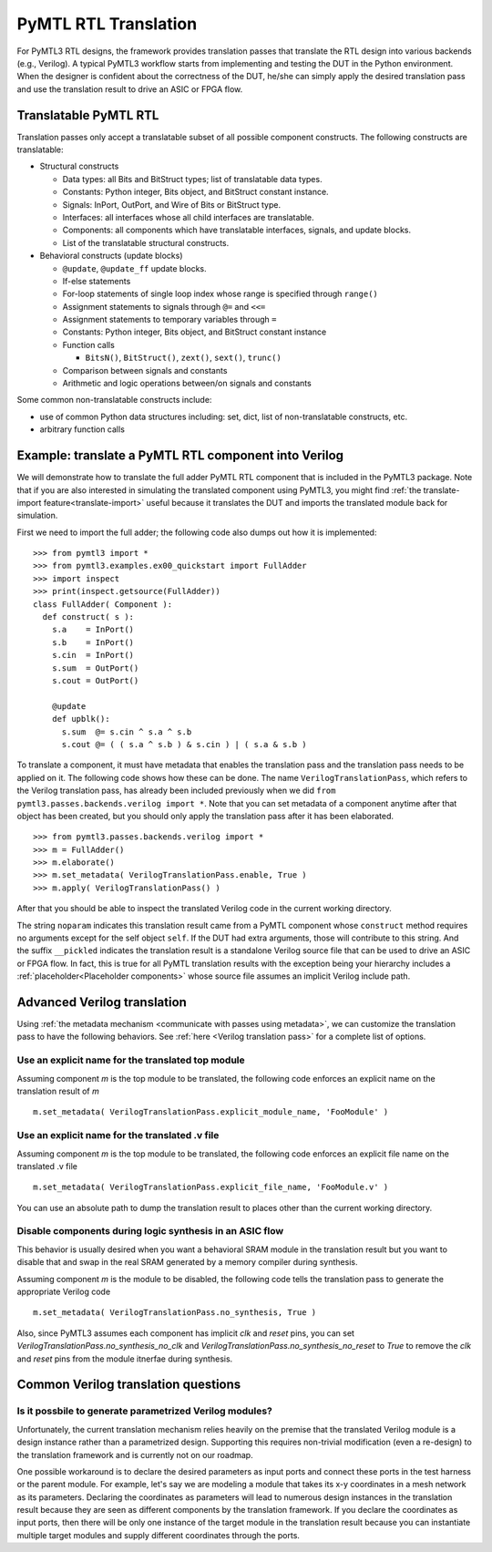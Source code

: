 PyMTL RTL Translation
=====================

For PyMTL3 RTL designs, the framework provides translation passes that
translate the RTL design into various backends (e.g., Verilog). A typical
PyMTL3 workflow starts from implementing and testing the DUT in the
Python environment. When the designer is confident about the correctness
of the DUT, he/she can simply apply the desired translation pass and use
the translation result to drive an ASIC or FPGA flow.

Translatable PyMTL RTL
----------------------

Translation passes only accept a translatable subset of all possible component
constructs. The following constructs are translatable:

- Structural constructs

  - Data types: all Bits and BitStruct types; list of translatable data types.
  - Constants: Python integer, Bits object, and BitStruct constant instance.
  - Signals: InPort, OutPort, and Wire of Bits or BitStruct type.
  - Interfaces: all interfaces whose all child interfaces are translatable.
  - Components: all components which have translatable interfaces, signals, and update blocks.
  - List of the translatable structural constructs.

- Behavioral constructs (update blocks)

  - ``@update``, ``@update_ff`` update blocks.
  - If-else statements
  - For-loop statements of single loop index whose range is specified through ``range()``
  - Assignment statements to signals through ``@=`` and ``<<=``
  - Assignment statements to temporary variables through ``=``

  - Constants: Python integer, Bits object, and BitStruct constant instance
  - Function calls

    - ``BitsN()``, ``BitStruct()``, ``zext()``, ``sext()``, ``trunc()``
  - Comparison between signals and constants
  - Arithmetic and logic operations between/on signals and constants

Some common non-translatable constructs include:

- use of common Python data structures including: set, dict, list of non-translatable constructs, etc.
- arbitrary function calls

Example: translate a PyMTL RTL component into Verilog
-----------------------------------------------------

We will demonstrate how to translate the full adder PyMTL RTL component that is included
in the PyMTL3 package. Note that if you are also interested in simulating the translated
component using PyMTL3, you might find :ref:`the translate-import feature<translate-import>`
useful because it translates the DUT and imports the translated module back for simulation.

First we need to import the full adder; the following code also dumps out how it is
implemented:

.. highlight:: python

::

    >>> from pymtl3 import *
    >>> from pymtl3.examples.ex00_quickstart import FullAdder
    >>> import inspect
    >>> print(inspect.getsource(FullAdder))
    class FullAdder( Component ):
      def construct( s ):
        s.a    = InPort()
        s.b    = InPort()
        s.cin  = InPort()
        s.sum  = OutPort()
        s.cout = OutPort()

        @update
        def upblk():
          s.sum  @= s.cin ^ s.a ^ s.b
          s.cout @= ( ( s.a ^ s.b ) & s.cin ) | ( s.a & s.b )

To translate a component, it must have metadata that enables the
translation pass and the translation pass needs to be applied on it. The following code
shows how these can be done. The name ``VerilogTranslationPass``, which refers to the Verilog
translation pass, has already been included previously when we did
``from pymtl3.passes.backends.verilog import *``. Note that you can set metadata of a component anytime after
that object has been created, but you should only apply the translation pass after it
has been elaborated.

.. highlight:: python

::

    >>> from pymtl3.passes.backends.verilog import *
    >>> m = FullAdder()
    >>> m.elaborate()
    >>> m.set_metadata( VerilogTranslationPass.enable, True )
    >>> m.apply( VerilogTranslationPass() )

After that you should be able to inspect the translated Verilog code in the current
working directory.

.. prompt:: bash $

    less FullAdder_noparam__pickled.v

The string ``noparam`` indicates this translation result came from
a PyMTL component whose ``construct`` method requires no arguments except for the self
object ``self``. If the DUT had extra arguments, those will contribute to this string.
And the suffix ``__pickled`` indicates the translation result is a standalone Verilog
source file that can be used to drive an ASIC or FPGA flow. In fact, this is true for
all PyMTL translation results with the exception being your hierarchy includes a
:ref:`placeholder<Placeholder components>` whose source file assumes an implicit
Verilog include path.

Advanced Verilog translation
----------------------------

Using :ref:`the metadata mechanism <communicate with passes using metadata>`, we can
customize the translation pass to have the following behaviors. See 
:ref:`here <Verilog translation pass>` for a complete list of options.

Use an explicit name for the translated top module
^^^^^^^^^^^^^^^^^^^^^^^^^^^^^^^^^^^^^^^^^^^^^^^^^^

Assuming component `m` is the top module to be translated, the following code
enforces an explicit name on the translation result of `m`

.. highlight:: python

::

    m.set_metadata( VerilogTranslationPass.explicit_module_name, 'FooModule' )

Use an explicit name for the translated .v file
^^^^^^^^^^^^^^^^^^^^^^^^^^^^^^^^^^^^^^^^^^^^^^^

Assuming component `m` is the top module to be translated, the following code
enforces an explicit file name on the translated .v file

.. highlight:: python

::

    m.set_metadata( VerilogTranslationPass.explicit_file_name, 'FooModule.v' )

You can use an absolute path to dump the translation result to places
other than the current working directory.

Disable components during logic synthesis in an ASIC flow
^^^^^^^^^^^^^^^^^^^^^^^^^^^^^^^^^^^^^^^^^^^^^^^^^^^^^^^^^

This behavior is usually desired when you want a behavioral SRAM module in the translation
result but you want to disable that and swap in the real SRAM generated by a memory
compiler during synthesis.

Assuming component `m` is the module to be disabled, the following code tells the
translation pass to generate the appropriate Verilog code

.. highlight:: python

::

    m.set_metadata( VerilogTranslationPass.no_synthesis, True )

Also, since PyMTL3 assumes each component has implicit `clk` and `reset` pins, you can
set `VerilogTranslationPass.no_synthesis_no_clk` and `VerilogTranslationPass.no_synthesis_no_reset` to
`True` to remove the `clk` and `reset` pins from the module itnerfae during synthesis.

Common Verilog translation questions
------------------------------------

Is it possbile to generate parametrized Verilog modules?
^^^^^^^^^^^^^^^^^^^^^^^^^^^^^^^^^^^^^^^^^^^^^^^^^^^^^^^^

Unfortunately, the current translation mechanism relies heavily on the premise that
the translated Verilog module is a design instance rather than a parametrized design.
Supporting this requires non-trivial modification (even a re-design) to the translation
framework and is currently not on our roadmap.

One possible workaround is to declare the desired parameters as input ports and connect
these ports in the test harness or the parent module. For example, let's say we are
modeling a module that takes its x-y coordinates in a mesh network as its parameters.
Declaring the coordinates as parameters will lead to numerous design instances in the
translation result because they are seen as different components by the translation
framework. If you declare the coordinates as input ports, then there will be only one
instance of the target module in the translation result because you can instantiate
multiple target modules and supply different coordinates through the ports.
